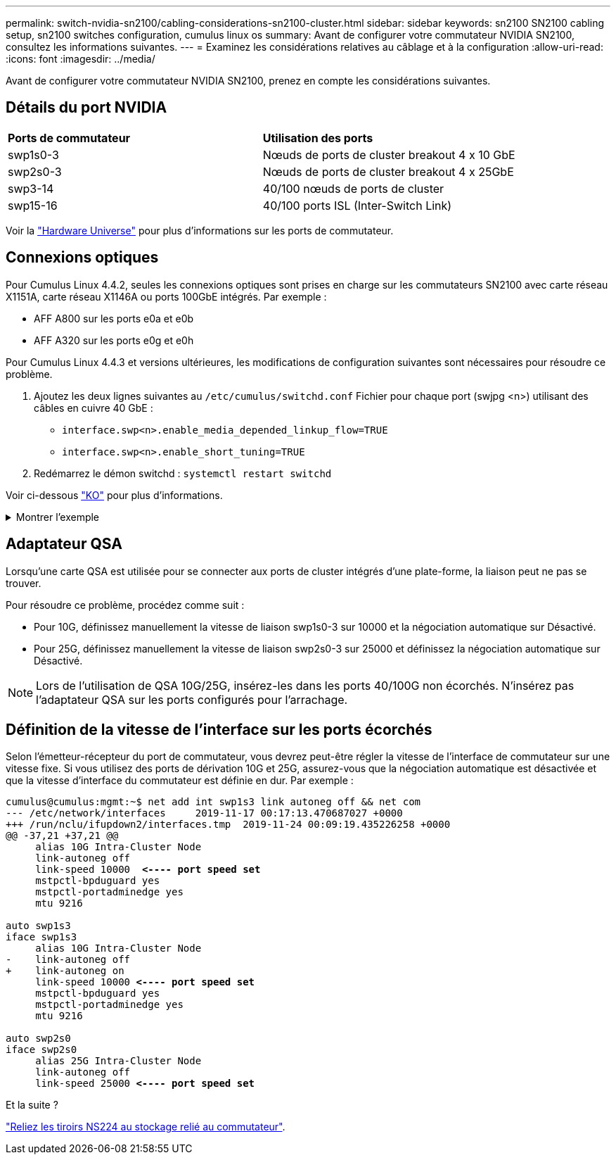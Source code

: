 ---
permalink: switch-nvidia-sn2100/cabling-considerations-sn2100-cluster.html 
sidebar: sidebar 
keywords: sn2100 SN2100 cabling setup, sn2100 switches configuration, cumulus linux os 
summary: Avant de configurer votre commutateur NVIDIA SN2100, consultez les informations suivantes. 
---
= Examinez les considérations relatives au câblage et à la configuration
:allow-uri-read: 
:icons: font
:imagesdir: ../media/


[role="lead"]
Avant de configurer votre commutateur NVIDIA SN2100, prenez en compte les considérations suivantes.



== Détails du port NVIDIA

|===


| *Ports de commutateur* | *Utilisation des ports* 


 a| 
swp1s0-3
 a| 
Nœuds de ports de cluster breakout 4 x 10 GbE



 a| 
swp2s0-3
 a| 
Nœuds de ports de cluster breakout 4 x 25GbE



 a| 
swp3-14
 a| 
40/100 nœuds de ports de cluster



 a| 
swp15-16
 a| 
40/100 ports ISL (Inter-Switch Link)

|===
Voir la https://hwu.netapp.com/Switch/Index["Hardware Universe"^] pour plus d'informations sur les ports de commutateur.



== Connexions optiques

Pour Cumulus Linux 4.4.2, seules les connexions optiques sont prises en charge sur les commutateurs SN2100 avec carte réseau X1151A, carte réseau X1146A ou ports 100GbE intégrés. Par exemple :

* AFF A800 sur les ports e0a et e0b
* AFF A320 sur les ports e0g et e0h


Pour Cumulus Linux 4.4.3 et versions ultérieures, les modifications de configuration suivantes sont nécessaires pour résoudre ce problème.

. Ajoutez les deux lignes suivantes au `/etc/cumulus/switchd.conf` Fichier pour chaque port (swjpg <n>) utilisant des câbles en cuivre 40 GbE :
+
** `interface.swp<n>.enable_media_depended_linkup_flow=TRUE`
** `interface.swp<n>.enable_short_tuning=TRUE`


. Redémarrez le démon switchd : `systemctl restart switchd`


Voir ci-dessous https://kb.netapp.com/Advice_and_Troubleshooting/Data_Storage_Systems/Fabric_Interconnect_and_Management_Switches/NVIDIA_SN2100_switch_fails_to_connect_using_40_100GbE_copper_cable["KO"^] pour plus d'informations.

.Montrer l'exemple
[%collapsible]
====
[listing, subs="+quotes"]
----
cumulus@cumulus:mgmt:~$ *cat /etc/cumulus/switchd.conf | grep swp3*
interface.swp3.enable_media_depended_linkup_flow=TRUE
interface.swp3.enable_short_tuning=TRUE
cumulus@cumulus:mgmt:~$ *cat /etc/cumulus/switchd.conf | grep swp6*
interface.swp6.enable_media_depended_linkup_flow=TRUE
interface.swp6.enable_short_tuning=TRUE
cumulus@cumulus:mgmt:~$
----
====


== Adaptateur QSA

Lorsqu'une carte QSA est utilisée pour se connecter aux ports de cluster intégrés d'une plate-forme, la liaison peut ne pas se trouver.

Pour résoudre ce problème, procédez comme suit :

* Pour 10G, définissez manuellement la vitesse de liaison swp1s0-3 sur 10000 et la négociation automatique sur Désactivé.
* Pour 25G, définissez manuellement la vitesse de liaison swp2s0-3 sur 25000 et définissez la négociation automatique sur Désactivé.



NOTE: Lors de l'utilisation de QSA 10G/25G, insérez-les dans les ports 40/100G non écorchés. N'insérez pas l'adaptateur QSA sur les ports configurés pour l'arrachage.



== Définition de la vitesse de l'interface sur les ports écorchés

Selon l'émetteur-récepteur du port de commutateur, vous devrez peut-être régler la vitesse de l'interface de commutateur sur une vitesse fixe. Si vous utilisez des ports de dérivation 10G et 25G, assurez-vous que la négociation automatique est désactivée et que la vitesse d'interface du commutateur est définie en dur. Par exemple :

[listing, subs="+quotes"]
----
cumulus@cumulus:mgmt:~$ net add int swp1s3 link autoneg off && net com
--- /etc/network/interfaces     2019-11-17 00:17:13.470687027 +0000
+++ /run/nclu/ifupdown2/interfaces.tmp  2019-11-24 00:09:19.435226258 +0000
@@ -37,21 +37,21 @@
     alias 10G Intra-Cluster Node
     link-autoneg off
     link-speed 10000  *<---- port speed set*
     mstpctl-bpduguard yes
     mstpctl-portadminedge yes
     mtu 9216

auto swp1s3
iface swp1s3
     alias 10G Intra-Cluster Node
-    link-autoneg off
+    link-autoneg on
     link-speed 10000 *<---- port speed set*
     mstpctl-bpduguard yes
     mstpctl-portadminedge yes
     mtu 9216

auto swp2s0
iface swp2s0
     alias 25G Intra-Cluster Node
     link-autoneg off
     link-speed 25000 *<---- port speed set*
----
.Et la suite ?
link:install-cable-shelves-sn2100-cluster.html["Reliez les tiroirs NS224 au stockage relié au commutateur"].
